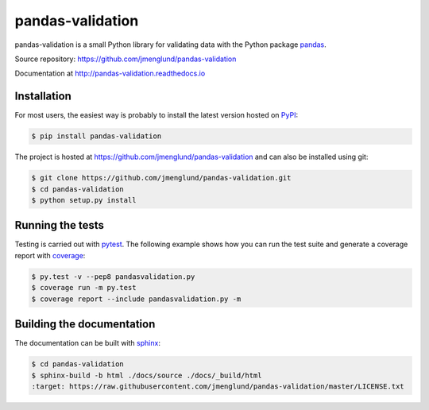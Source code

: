 pandas-validation
=================

pandas-validation is a small Python library for validating data
with the Python package `pandas <http://pandas.pydata.org>`_.

Source repository: `<https://github.com/jmenglund/pandas-validation>`_

Documentation at `<http://pandas-validation.readthedocs.io>`_

.. image:: https://api.travis-ci.org/jmenglund/pandas-validation.svg?branch=master
    :target: https://travis-ci.org/jmenglund/pandas-validation
    :alt: Build status

.. image:: https://codecov.io/gh/jmenglund/pandas-validation/branch/master/graph/badge.svg
    :target: https://codecov.io/gh/jmenglund/pandas-validation
    :alt: Code coverage

.. image:: https://readthedocs.org/projects/pandas-validation/badge/?version=latest
    :target: http://pandas-validation.readthedocs.io/en/latest/?badge=latest
    :alt: Documentation Status


Installation
------------

For most users, the easiest way is probably to install the latest version
hosted on `PyPI <https://pypi.python.org/>`_:

.. code-block::

    $ pip install pandas-validation

The project is hosted at https://github.com/jmenglund/pandas-validation and
can also be installed using git:

.. code-block::

    $ git clone https://github.com/jmenglund/pandas-validation.git
    $ cd pandas-validation
    $ python setup.py install


Running the tests
-----------------

Testing is carried out with `pytest <http://pytest.org>`_. The following
example shows how you can run the test suite and generate a coverage report
with `coverage <https://coverage.readthedocs.io/>`_:

.. code-block:: bash

    $ py.test -v --pep8 pandasvalidation.py
    $ coverage run -m py.test
    $ coverage report --include pandasvalidation.py -m


Building the documentation
--------------------------

The documentation can be built with `sphinx <http://www.sphinx-doc.org>`_:

.. code-block::

    $ cd pandas-validation
    $ sphinx-build -b html ./docs/source ./docs/_build/html
    :target: https://raw.githubusercontent.com/jmenglund/pandas-validation/master/LICENSE.txt
